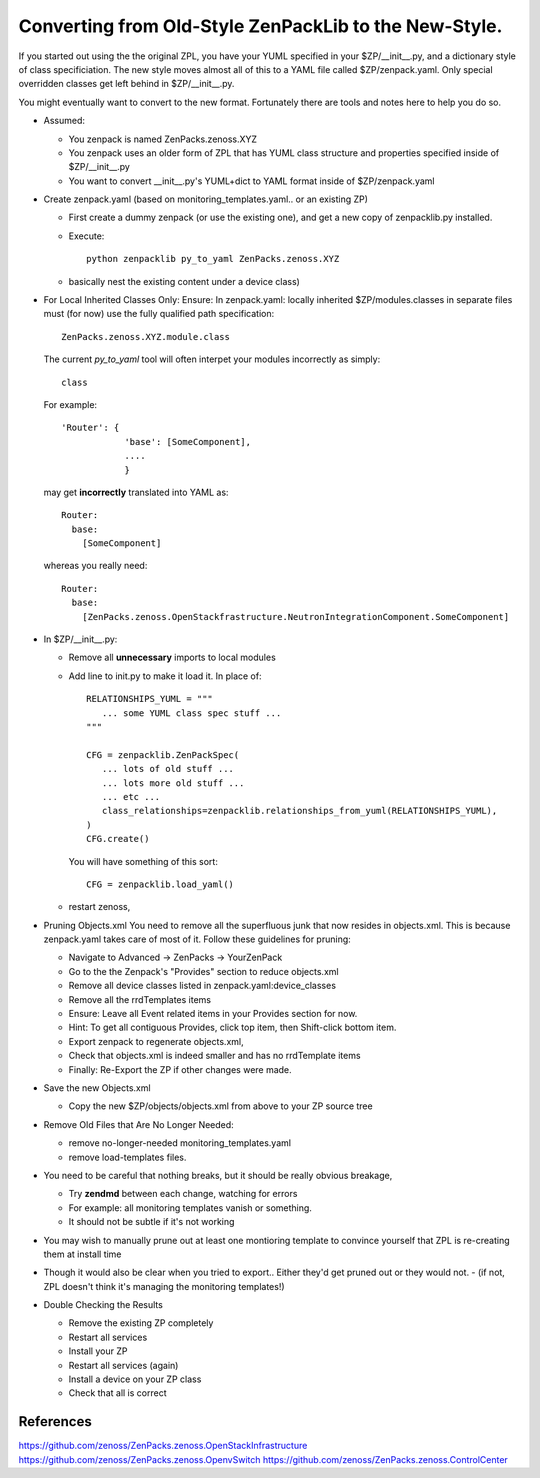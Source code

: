==================================================================
Converting from Old-Style ZenPackLib to the New-Style.
==================================================================

If you started out using the the original ZPL, you have your YUML specified in your
$ZP/__init__.py, and a dictionary style of class specificiation.
The new style moves almost all of this to a YAML file called $ZP/zenpack.yaml.
Only special overridden classes get left behind in $ZP/__init__.py.

You might eventually want to convert to the new format.
Fortunately there are tools and notes here to help you do so.

* Assumed:

  - You zenpack is named ZenPacks.zenoss.XYZ
  - You zenpack uses an older form of ZPL that has YUML class structure and
    properties specified inside of $ZP/__init__.py
  - You want to convert __init__.py's YUML+dict to YAML format 
    inside of $ZP/zenpack.yaml

* Create zenpack.yaml (based on monitoring_templates.yaml.. or an existing ZP)

  - First create a dummy zenpack (or use the existing one), and get
    a new copy of zenpacklib.py installed.

  - Execute::

      python zenpacklib py_to_yaml ZenPacks.zenoss.XYZ

  - basically nest the existing content under a device class) 


* For Local Inherited Classes Only: 
  Ensure: In zenpack.yaml: locally inherited $ZP/modules.classes in separate
  files must (for now) use the fully qualified path specification::

      ZenPacks.zenoss.XYZ.module.class

  The current *py_to_yaml* tool will often interpet your modules incorrectly
  as simply::

      class

  For example::

     'Router': {
                 'base': [SomeComponent],
                 ....
                 }

  may get **incorrectly** translated into YAML as::

     Router:
       base:
         [SomeComponent]

  whereas you really need::

     Router:
       base:
         [ZenPacks.zenoss.OpenStackfrastructure.NeutronIntegrationComponent.SomeComponent]


* In $ZP/__init__.py:

  - Remove all **unnecessary** imports to local modules 
  - Add line to init.py to make it load it.
    In place of::

      RELATIONSHIPS_YUML = """
         ... some YUML class spec stuff ...
      """

      CFG = zenpacklib.ZenPackSpec( 
         ... lots of old stuff ...
         ... lots more old stuff ...
         ... etc ...
         class_relationships=zenpacklib.relationships_from_yuml(RELATIONSHIPS_YUML),
      )
      CFG.create()

    You will have something of this sort::

      CFG = zenpacklib.load_yaml()

  - restart zenoss, 

* Pruning Objects.xml
  You need to remove all the superfluous junk that now resides in objects.xml.
  This is because zenpack.yaml takes care of most of it.
  Follow these guidelines for pruning:

  - Navigate to Advanced -> ZenPacks -> YourZenPack
  - Go to the the Zenpack's "Provides" section to reduce objects.xml
  - Remove all device classes listed in zenpack.yaml:device_classes
  - Remove all the rrdTemplates items
  - Ensure: Leave all Event related items in your Provides section for now.
  - Hint: To get all contiguous Provides, click top item, then Shift-click bottom item.
  - Export zenpack to regenerate objects.xml, 
  - Check that objects.xml is indeed smaller and has no rrdTemplate items
  - Finally: Re-Export the ZP if other changes were made.

* Save the new Objects.xml

  - Copy the new $ZP/objects/objects.xml from above to your ZP source tree

* Remove Old Files that Are No Longer Needed:

  - remove no-longer-needed monitoring_templates.yaml 
  - remove load-templates files.

* You need to be careful that nothing breaks, but it should be really obvious breakage, 

  - Try **zendmd** between each change, watching for errors
  - For example: all monitoring templates vanish or something.  
  - It should not be subtle if it's not working

*  You may wish to manually prune out at least one montioring template 
   to convince yourself that ZPL is re-creating them at install time

* Though it would also be clear when you tried to export.. 
  Either they'd get pruned out or they would not.  
  - (if not, ZPL doesn't think it's managing the monitoring templates!)

* Double Checking the Results

  - Remove the existing ZP completely
  - Restart all services
  - Install your ZP
  - Restart all services (again)
  - Install a device on your ZP class
  - Check that all is correct

References
--------------------------------------------------------------------------------

https://github.com/zenoss/ZenPacks.zenoss.OpenStackInfrastructure
https://github.com/zenoss/ZenPacks.zenoss.OpenvSwitch
https://github.com/zenoss/ZenPacks.zenoss.ControlCenter

